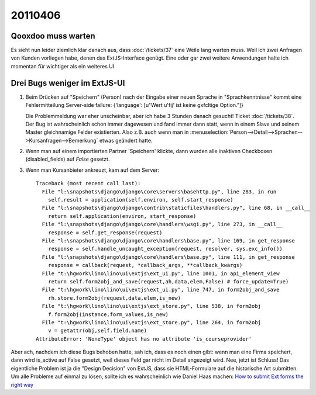 20110406
========

Qooxdoo muss warten
-------------------

Es sieht nun leider ziemlich klar danach aus, dass :doc:`/tickets/37` 
eine Weile lang warten muss. Weil ich zwei Anfragen von 
Kunden vorliegen habe, denen das ExtJS-Interface genügt. 
Eine oder gar zwei weitere Anwendungen halte ich momentan für 
wichtiger als ein weiteres UI.

Drei Bugs weniger im ExtJS-UI
-----------------------------
  
#.  Beim Drücken auf "Speichern" (Person) nach der Eingabe einer neuen
    Sprache in "Sprachkenntnisse" kommt eine Fehlermitteilung Server-side
    failure: {'language': [u"Wert u'fij' ist keine g\xfcltige Option."]}
    
    Die Problemmeldung war eher unscheinbar, aber ich habe 3 Stunden danach gesucht! 
    Ticket :doc:`/tickets/38`.
    Der Bug ist wahrscheinlich schon immer dagewesen und fand immer dann statt, 
    wenn in einem Slave und seinem Master gleichnamige Felder existierten. Also 
    z.B. auch wenn man in
    :menuselection:`Person-->Detail-->Sprachen-->Kursanfragen-->Bemerkung` 
    etwas geändert hatte. 


#.  Wenn man auf einem importierten Partner 'Speichern' klickte, dann wurden
    alle inaktiven Checkboxen (disabled_fields) auf `False` gesetzt.
    
#.  Wenn man Kursanbieter ankreuzt, kam auf dem Server::    

      Traceback (most recent call last):
        File "l:\snapshots\django\django\core\servers\basehttp.py", line 283, in run
          self.result = application(self.environ, self.start_response)
        File "l:\snapshots\django\django\contrib\staticfiles\handlers.py", line 68, in __call__
          return self.application(environ, start_response)
        File "l:\snapshots\django\django\core\handlers\wsgi.py", line 273, in __call__
          response = self.get_response(request)
        File "l:\snapshots\django\django\core\handlers\base.py", line 169, in get_response
          response = self.handle_uncaught_exception(request, resolver, sys.exc_info())
        File "l:\snapshots\django\django\core\handlers\base.py", line 111, in get_response
          response = callback(request, *callback_args, **callback_kwargs)
        File "t:\hgwork\lino\lino\ui\extjs\ext_ui.py", line 1001, in api_element_view
          return self.form2obj_and_save(request,ah,data,elem,False) # force_update=True)
        File "t:\hgwork\lino\lino\ui\extjs\ext_ui.py", line 747, in form2obj_and_save
          rh.store.form2obj(request,data,elem,is_new)
        File "t:\hgwork\lino\lino\ui\extjs\ext_store.py", line 538, in form2obj
          f.form2obj(instance,form_values,is_new)
        File "t:\hgwork\lino\lino\ui\extjs\ext_store.py", line 264, in form2obj
          v = getattr(obj,self.field.name)
      AttributeError: 'NoneType' object has no attribute 'is_courseprovider'


Aber ach, nachdem ich diese Bugs behoben hatte, sah ich, dass 
es noch einen gibt: wenn man eine Firma speichert, dann wird is_active auf False 
gesetzt, weil dieses Feld gar nicht im Detail angezeigt wird.
Nee, jetzt ist Schluss! Das eigentliche Problem ist ja die 
"Design Decision" von ExtJS, dass sie HTML-Formulare auf die historische 
Art submitten.
Um alle Probleme auf einmal zu lösen, sollte ich es wahrscheinlich 
wie Daniel Haas machen:
`How to submit Ext forms the right way
<http://www.diloc.de/blog/2008/03/05/how-to-submit-ext-forms-the-right-way/>`_

